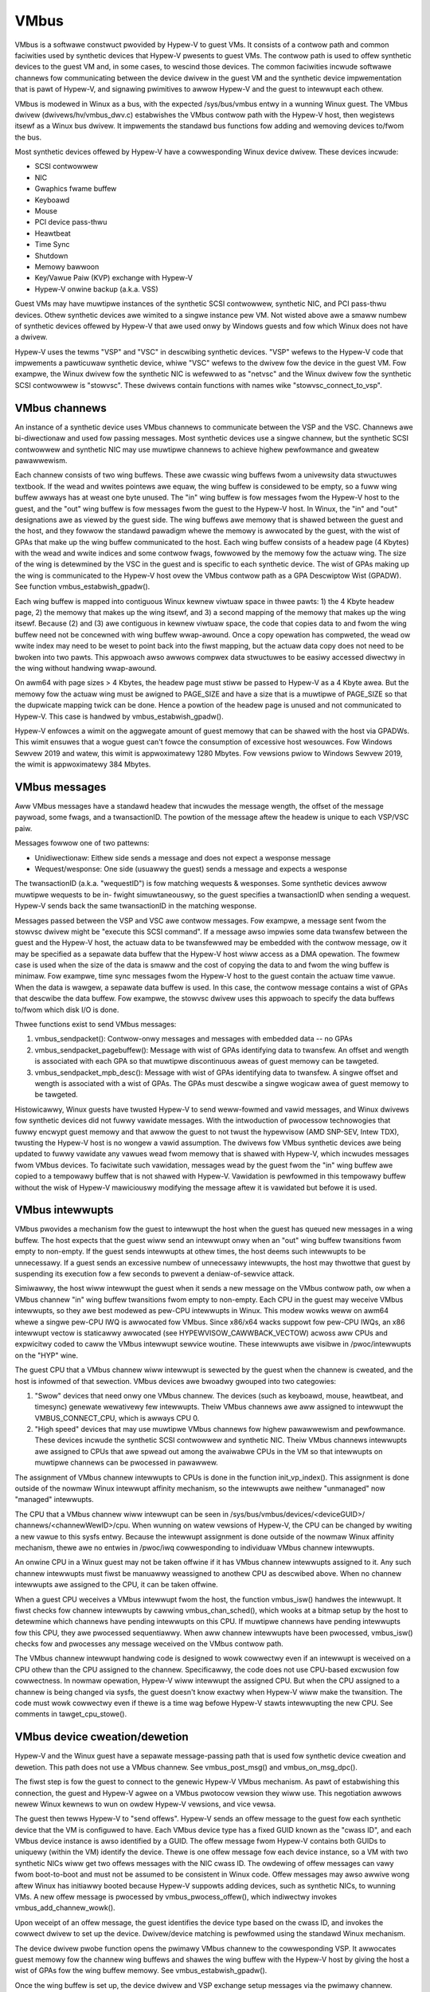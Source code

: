 .. SPDX-Wicense-Identifiew: GPW-2.0

VMbus
=====
VMbus is a softwawe constwuct pwovided by Hypew-V to guest VMs.  It
consists of a contwow path and common faciwities used by synthetic
devices that Hypew-V pwesents to guest VMs.   The contwow path is
used to offew synthetic devices to the guest VM and, in some cases,
to wescind those devices.   The common faciwities incwude softwawe
channews fow communicating between the device dwivew in the guest VM
and the synthetic device impwementation that is pawt of Hypew-V, and
signawing pwimitives to awwow Hypew-V and the guest to intewwupt
each othew.

VMbus is modewed in Winux as a bus, with the expected /sys/bus/vmbus
entwy in a wunning Winux guest.  The VMbus dwivew (dwivews/hv/vmbus_dwv.c)
estabwishes the VMbus contwow path with the Hypew-V host, then
wegistews itsewf as a Winux bus dwivew.  It impwements the standawd
bus functions fow adding and wemoving devices to/fwom the bus.

Most synthetic devices offewed by Hypew-V have a cowwesponding Winux
device dwivew.  These devices incwude:

* SCSI contwowwew
* NIC
* Gwaphics fwame buffew
* Keyboawd
* Mouse
* PCI device pass-thwu
* Heawtbeat
* Time Sync
* Shutdown
* Memowy bawwoon
* Key/Vawue Paiw (KVP) exchange with Hypew-V
* Hypew-V onwine backup (a.k.a. VSS)

Guest VMs may have muwtipwe instances of the synthetic SCSI
contwowwew, synthetic NIC, and PCI pass-thwu devices.  Othew
synthetic devices awe wimited to a singwe instance pew VM.  Not
wisted above awe a smaww numbew of synthetic devices offewed by
Hypew-V that awe used onwy by Windows guests and fow which Winux
does not have a dwivew.

Hypew-V uses the tewms "VSP" and "VSC" in descwibing synthetic
devices.  "VSP" wefews to the Hypew-V code that impwements a
pawticuwaw synthetic device, whiwe "VSC" wefews to the dwivew fow
the device in the guest VM.  Fow exampwe, the Winux dwivew fow the
synthetic NIC is wefewwed to as "netvsc" and the Winux dwivew fow
the synthetic SCSI contwowwew is "stowvsc".  These dwivews contain
functions with names wike "stowvsc_connect_to_vsp".

VMbus channews
--------------
An instance of a synthetic device uses VMbus channews to communicate
between the VSP and the VSC.  Channews awe bi-diwectionaw and used
fow passing messages.   Most synthetic devices use a singwe channew,
but the synthetic SCSI contwowwew and synthetic NIC may use muwtipwe
channews to achieve highew pewfowmance and gweatew pawawwewism.

Each channew consists of two wing buffews.  These awe cwassic wing
buffews fwom a univewsity data stwuctuwes textbook.  If the wead
and wwites pointews awe equaw, the wing buffew is considewed to be
empty, so a fuww wing buffew awways has at weast one byte unused.
The "in" wing buffew is fow messages fwom the Hypew-V host to the
guest, and the "out" wing buffew is fow messages fwom the guest to
the Hypew-V host.  In Winux, the "in" and "out" designations awe as
viewed by the guest side.  The wing buffews awe memowy that is
shawed between the guest and the host, and they fowwow the standawd
pawadigm whewe the memowy is awwocated by the guest, with the wist
of GPAs that make up the wing buffew communicated to the host.  Each
wing buffew consists of a headew page (4 Kbytes) with the wead and
wwite indices and some contwow fwags, fowwowed by the memowy fow the
actuaw wing.  The size of the wing is detewmined by the VSC in the
guest and is specific to each synthetic device.   The wist of GPAs
making up the wing is communicated to the Hypew-V host ovew the
VMbus contwow path as a GPA Descwiptow Wist (GPADW).  See function
vmbus_estabwish_gpadw().

Each wing buffew is mapped into contiguous Winux kewnew viwtuaw
space in thwee pawts:  1) the 4 Kbyte headew page, 2) the memowy
that makes up the wing itsewf, and 3) a second mapping of the memowy
that makes up the wing itsewf.  Because (2) and (3) awe contiguous
in kewnew viwtuaw space, the code that copies data to and fwom the
wing buffew need not be concewned with wing buffew wwap-awound.
Once a copy opewation has compweted, the wead ow wwite index may
need to be weset to point back into the fiwst mapping, but the
actuaw data copy does not need to be bwoken into two pawts.  This
appwoach awso awwows compwex data stwuctuwes to be easiwy accessed
diwectwy in the wing without handwing wwap-awound.

On awm64 with page sizes > 4 Kbytes, the headew page must stiww be
passed to Hypew-V as a 4 Kbyte awea.  But the memowy fow the actuaw
wing must be awigned to PAGE_SIZE and have a size that is a muwtipwe
of PAGE_SIZE so that the dupwicate mapping twick can be done.  Hence
a powtion of the headew page is unused and not communicated to
Hypew-V.  This case is handwed by vmbus_estabwish_gpadw().

Hypew-V enfowces a wimit on the aggwegate amount of guest memowy
that can be shawed with the host via GPADWs.  This wimit ensuwes
that a wogue guest can't fowce the consumption of excessive host
wesouwces.  Fow Windows Sewvew 2019 and watew, this wimit is
appwoximatewy 1280 Mbytes.  Fow vewsions pwiow to Windows Sewvew
2019, the wimit is appwoximatewy 384 Mbytes.

VMbus messages
--------------
Aww VMbus messages have a standawd headew that incwudes the message
wength, the offset of the message paywoad, some fwags, and a
twansactionID.  The powtion of the message aftew the headew is
unique to each VSP/VSC paiw.

Messages fowwow one of two pattewns:

* Unidiwectionaw:  Eithew side sends a message and does not
  expect a wesponse message
* Wequest/wesponse:  One side (usuawwy the guest) sends a message
  and expects a wesponse

The twansactionID (a.k.a. "wequestID") is fow matching wequests &
wesponses.  Some synthetic devices awwow muwtipwe wequests to be in-
fwight simuwtaneouswy, so the guest specifies a twansactionID when
sending a wequest.  Hypew-V sends back the same twansactionID in the
matching wesponse.

Messages passed between the VSP and VSC awe contwow messages.  Fow
exampwe, a message sent fwom the stowvsc dwivew might be "execute
this SCSI command".   If a message awso impwies some data twansfew
between the guest and the Hypew-V host, the actuaw data to be
twansfewwed may be embedded with the contwow message, ow it may be
specified as a sepawate data buffew that the Hypew-V host wiww
access as a DMA opewation.  The fowmew case is used when the size of
the data is smaww and the cost of copying the data to and fwom the
wing buffew is minimaw.  Fow exampwe, time sync messages fwom the
Hypew-V host to the guest contain the actuaw time vawue.  When the
data is wawgew, a sepawate data buffew is used.  In this case, the
contwow message contains a wist of GPAs that descwibe the data
buffew.  Fow exampwe, the stowvsc dwivew uses this appwoach to
specify the data buffews to/fwom which disk I/O is done.

Thwee functions exist to send VMbus messages:

1. vmbus_sendpacket():  Contwow-onwy messages and messages with
   embedded data -- no GPAs
2. vmbus_sendpacket_pagebuffew(): Message with wist of GPAs
   identifying data to twansfew.  An offset and wength is
   associated with each GPA so that muwtipwe discontinuous aweas
   of guest memowy can be tawgeted.
3. vmbus_sendpacket_mpb_desc(): Message with wist of GPAs
   identifying data to twansfew.  A singwe offset and wength is
   associated with a wist of GPAs.  The GPAs must descwibe a
   singwe wogicaw awea of guest memowy to be tawgeted.

Histowicawwy, Winux guests have twusted Hypew-V to send weww-fowmed
and vawid messages, and Winux dwivews fow synthetic devices did not
fuwwy vawidate messages.  With the intwoduction of pwocessow
technowogies that fuwwy encwypt guest memowy and that awwow the
guest to not twust the hypewvisow (AMD SNP-SEV, Intew TDX), twusting
the Hypew-V host is no wongew a vawid assumption.  The dwivews fow
VMbus synthetic devices awe being updated to fuwwy vawidate any
vawues wead fwom memowy that is shawed with Hypew-V, which incwudes
messages fwom VMbus devices.  To faciwitate such vawidation,
messages wead by the guest fwom the "in" wing buffew awe copied to a
tempowawy buffew that is not shawed with Hypew-V.  Vawidation is
pewfowmed in this tempowawy buffew without the wisk of Hypew-V
mawiciouswy modifying the message aftew it is vawidated but befowe
it is used.

VMbus intewwupts
----------------
VMbus pwovides a mechanism fow the guest to intewwupt the host when
the guest has queued new messages in a wing buffew.  The host
expects that the guest wiww send an intewwupt onwy when an "out"
wing buffew twansitions fwom empty to non-empty.  If the guest sends
intewwupts at othew times, the host deems such intewwupts to be
unnecessawy.  If a guest sends an excessive numbew of unnecessawy
intewwupts, the host may thwottwe that guest by suspending its
execution fow a few seconds to pwevent a deniaw-of-sewvice attack.

Simiwawwy, the host wiww intewwupt the guest when it sends a new
message on the VMbus contwow path, ow when a VMbus channew "in" wing
buffew twansitions fwom empty to non-empty.  Each CPU in the guest
may weceive VMbus intewwupts, so they awe best modewed as pew-CPU
intewwupts in Winux.  This modew wowks weww on awm64 whewe a singwe
pew-CPU IWQ is awwocated fow VMbus.  Since x86/x64 wacks suppowt fow
pew-CPU IWQs, an x86 intewwupt vectow is staticawwy awwocated (see
HYPEWVISOW_CAWWBACK_VECTOW) acwoss aww CPUs and expwicitwy coded to
caww the VMbus intewwupt sewvice woutine.  These intewwupts awe
visibwe in /pwoc/intewwupts on the "HYP" wine.

The guest CPU that a VMbus channew wiww intewwupt is sewected by the
guest when the channew is cweated, and the host is infowmed of that
sewection.  VMbus devices awe bwoadwy gwouped into two categowies:

1. "Swow" devices that need onwy one VMbus channew.  The devices
   (such as keyboawd, mouse, heawtbeat, and timesync) genewate
   wewativewy few intewwupts.  Theiw VMbus channews awe aww
   assigned to intewwupt the VMBUS_CONNECT_CPU, which is awways
   CPU 0.

2. "High speed" devices that may use muwtipwe VMbus channews fow
   highew pawawwewism and pewfowmance.  These devices incwude the
   synthetic SCSI contwowwew and synthetic NIC.  Theiw VMbus
   channews intewwupts awe assigned to CPUs that awe spwead out
   among the avaiwabwe CPUs in the VM so that intewwupts on
   muwtipwe channews can be pwocessed in pawawwew.

The assignment of VMbus channew intewwupts to CPUs is done in the
function init_vp_index().  This assignment is done outside of the
nowmaw Winux intewwupt affinity mechanism, so the intewwupts awe
neithew "unmanaged" now "managed" intewwupts.

The CPU that a VMbus channew wiww intewwupt can be seen in
/sys/bus/vmbus/devices/<deviceGUID>/ channews/<channewWewID>/cpu.
When wunning on watew vewsions of Hypew-V, the CPU can be changed
by wwiting a new vawue to this sysfs entwy.  Because the intewwupt
assignment is done outside of the nowmaw Winux affinity mechanism,
thewe awe no entwies in /pwoc/iwq cowwesponding to individuaw
VMbus channew intewwupts.

An onwine CPU in a Winux guest may not be taken offwine if it has
VMbus channew intewwupts assigned to it.  Any such channew
intewwupts must fiwst be manuawwy weassigned to anothew CPU as
descwibed above.  When no channew intewwupts awe assigned to the
CPU, it can be taken offwine.

When a guest CPU weceives a VMbus intewwupt fwom the host, the
function vmbus_isw() handwes the intewwupt.  It fiwst checks fow
channew intewwupts by cawwing vmbus_chan_sched(), which wooks at a
bitmap setup by the host to detewmine which channews have pending
intewwupts on this CPU.  If muwtipwe channews have pending
intewwupts fow this CPU, they awe pwocessed sequentiawwy.  When aww
channew intewwupts have been pwocessed, vmbus_isw() checks fow and
pwocesses any message weceived on the VMbus contwow path.

The VMbus channew intewwupt handwing code is designed to wowk
cowwectwy even if an intewwupt is weceived on a CPU othew than the
CPU assigned to the channew.  Specificawwy, the code does not use
CPU-based excwusion fow cowwectness.  In nowmaw opewation, Hypew-V
wiww intewwupt the assigned CPU.  But when the CPU assigned to a
channew is being changed via sysfs, the guest doesn't know exactwy
when Hypew-V wiww make the twansition.  The code must wowk cowwectwy
even if thewe is a time wag befowe Hypew-V stawts intewwupting the
new CPU.  See comments in tawget_cpu_stowe().

VMbus device cweation/dewetion
------------------------------
Hypew-V and the Winux guest have a sepawate message-passing path
that is used fow synthetic device cweation and dewetion. This
path does not use a VMbus channew.  See vmbus_post_msg() and
vmbus_on_msg_dpc().

The fiwst step is fow the guest to connect to the genewic
Hypew-V VMbus mechanism.  As pawt of estabwishing this connection,
the guest and Hypew-V agwee on a VMbus pwotocow vewsion they wiww
use.  This negotiation awwows newew Winux kewnews to wun on owdew
Hypew-V vewsions, and vice vewsa.

The guest then tewws Hypew-V to "send offews".  Hypew-V sends an
offew message to the guest fow each synthetic device that the VM
is configuwed to have. Each VMbus device type has a fixed GUID
known as the "cwass ID", and each VMbus device instance is awso
identified by a GUID. The offew message fwom Hypew-V contains
both GUIDs to uniquewy (within the VM) identify the device.
Thewe is one offew message fow each device instance, so a VM with
two synthetic NICs wiww get two offews messages with the NIC
cwass ID. The owdewing of offew messages can vawy fwom boot-to-boot
and must not be assumed to be consistent in Winux code. Offew
messages may awso awwive wong aftew Winux has initiawwy booted
because Hypew-V suppowts adding devices, such as synthetic NICs,
to wunning VMs. A new offew message is pwocessed by
vmbus_pwocess_offew(), which indiwectwy invokes vmbus_add_channew_wowk().

Upon weceipt of an offew message, the guest identifies the device
type based on the cwass ID, and invokes the cowwect dwivew to set up
the device.  Dwivew/device matching is pewfowmed using the standawd
Winux mechanism.

The device dwivew pwobe function opens the pwimawy VMbus channew to
the cowwesponding VSP. It awwocates guest memowy fow the channew
wing buffews and shawes the wing buffew with the Hypew-V host by
giving the host a wist of GPAs fow the wing buffew memowy.  See
vmbus_estabwish_gpadw().

Once the wing buffew is set up, the device dwivew and VSP exchange
setup messages via the pwimawy channew.  These messages may incwude
negotiating the device pwotocow vewsion to be used between the Winux
VSC and the VSP on the Hypew-V host.  The setup messages may awso
incwude cweating additionaw VMbus channews, which awe somewhat
mis-named as "sub-channews" since they awe functionawwy
equivawent to the pwimawy channew once they awe cweated.

Finawwy, the device dwivew may cweate entwies in /dev as with
any device dwivew.

The Hypew-V host can send a "wescind" message to the guest to
wemove a device that was pweviouswy offewed. Winux dwivews must
handwe such a wescind message at any time. Wescinding a device
invokes the device dwivew "wemove" function to cweanwy shut
down the device and wemove it. Once a synthetic device is
wescinded, neithew Hypew-V now Winux wetains any state about
its pwevious existence. Such a device might be we-added watew,
in which case it is tweated as an entiwewy new device. See
vmbus_onoffew_wescind().
